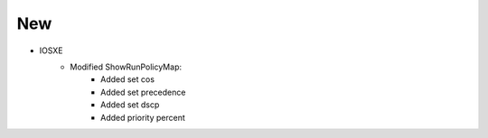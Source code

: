 --------------------------------------------------------------------------------
                            New
--------------------------------------------------------------------------------
* IOSXE
    * Modified ShowRunPolicyMap:
        * Added set cos
        * Added set precedence
        * Added set dscp
        * Added priority percent
